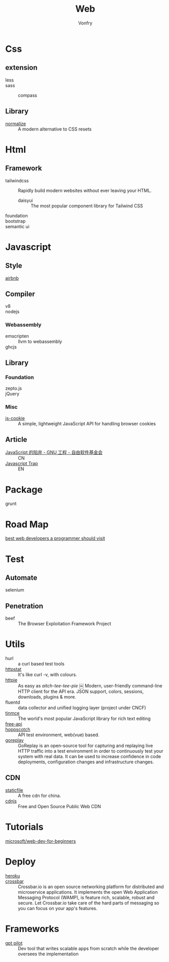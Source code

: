 #+TITLE: Web
#+AUTHOR: Vonfry

* Css

** extension
   - less ::
   - sass ::
       - compass ::
** Library
   - [[https://github.com/necolas/normalize.css][normalize]] :: A modern alternative to CSS resets

* Html
** Framework
  - tailwindcss :: Rapidly build modern websites without ever leaving your HTML.
      - daisyui :: The most popular component library for Tailwind CSS
  - foundation ::
  - bootstrap ::
  - semantic ui ::

* Javascript

** Style
   - [[https://github.com/airbnb/javascript][airbnb]] ::

** Compiler
   - v8 ::
   - nodejs ::

*** Webassembly
    - emscripten :: llvm to webassembly
    - ghcjs ::

** Library
*** Foundation
    - zepto.js ::
    - jQuery ::
*** Misc
   - [[https://github.com/js-cookie/js-cookie][js-cookie]] :: A simple, lightweight JavaScript API for handling browser cookies
** Article
   - [[https://www.gnu.org/philosophy/javascript-trap.zh-cn.html][JavaScript 的陷井 - GNU 工程 - 自由软件基金会]] :: CN
   - [[https://www.gnu.org/philosophy/javascript-trap.en.html][Javascript Trap]] :: EN

* Package
  - grunt ::

* Road Map
  - [[https://github.com/sdmg15/Best-websites-a-programmer-should-visit][best web developers a programmer should visit]] ::

* Test
** Automate
   - selenium ::

** Penetration
   - beef :: The Browser Exploitation Framework Project

* Utils
  - hurl :: a curl based test tools
  - [[https://github.com/davecheney/httpstat][httpstat]] :: It's like curl -v, with colours.
  - [[https://github.com/httpie/httpie][httpie]] :: As easy as /aitch-tee-tee-pie/ ￼ Modern, user-friendly
    command-line HTTP client for the API era. JSON support, colors, sessions,
    downloads, plugins & more.
  - fluentd :: data collector and unified logging layer (project under CNCF)
  - [[https://github.com/tinymce/tinymce][tinmce]] :: The world's most popular JavaScript library for rich text editing
  - [[https://github.com/fangzesheng/free-api][free-api]] ::
  - [[https://github.com/hoppscotch/hoppscotch][hoppscotch]] :: API test environment, web(vue) based.
  - [[https://github.com/buger/goreplay][goreplay]] :: GoReplay is an open-source tool for capturing and replaying
    live HTTP traffic into a test environment in order to continuously test your
    system with real data. It can be used to increase confidence in code
    deployments, configuration changes and infrastructure changes.

** CDN
  - [[https://www.staticfile.net/][staticfile]] :: A free cdn for china.
  - [[https://cdnjs.com/][cdnjs]] :: Free and Open Source Public Web CDN

* Tutorials
  - [[https://github.com/microsoft/Web-Dev-For-Beginners][microsoft/web-dev-for-beginners]] ::

* Deploy
  - [[https://www.heroku.com][heroku]] ::
  - [[https://crossbar.io/][crossbar]] :: Crossbar.io is an open source networking platform for
    distributed and microservice applications. It implements the open Web
    Application Messaging Protocol (WAMP), is feature rich, scalable, robust and
    secure. Let Crossbar.io take care of the hard parts of messaging so you can
    focus on your app's features.

* Frameworks
  - [[https://github.com/Pythagora-io/gpt-pilot][gpt pilot]] :: Dev tool that writes scalable apps from scratch while the
    developer oversees the implementation
